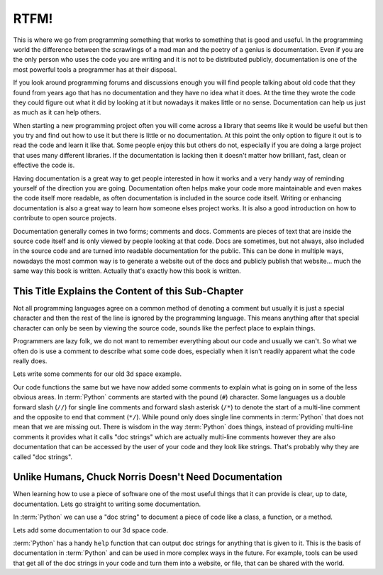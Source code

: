 RTFM!
-----

This is where we go from programming something that works to something that is
good and useful. In the programming world the difference between the scrawlings
of a mad man and the poetry of a genius is documentation. Even if you are the
only person who uses the code you are writing and it is not to be distributed
publicly, documentation is one of the most powerful tools a programmer has at
their disposal.

If you look around programming forums and discussions enough you will find
people talking about old code that they found from years ago that has no
documentation and they have no idea what it does. At the time they wrote the
code they could figure out what it did by looking at it but nowadays it makes
little or no sense. Documentation can help us just as much as it can help
others.

When starting a new programming project often you will come across a library
that seems like it would be useful but then you try and find out how to use it
but there is little or no documentation. At this point the only option to
figure it out is to read the code and learn it like that. Some people enjoy
this but others do not, especially if you are doing a large project that uses
many different libraries. If the documentation is lacking then it doesn't
matter how brilliant, fast, clean or effective the code is.

Having documentation is a great way to get people interested in how it works
and a very handy way of reminding yourself of the direction you are going.
Documentation often helps make your code more maintainable and even makes the
code itself more readable, as often documentation is included in the source
code itself. Writing or enhancing documentation is also a great way to learn
how someone elses project works. It is also a good introduction on how to
contribute to open source projects.

Documentation generally comes in two forms; comments and docs. Comments are
pieces of text that are inside the source code itself and is only viewed by
people looking at that code. Docs are sometimes, but not always, also included
in the source code and are turned into readable documentation for the public.
This can be done in multiple ways, nowadays the most common way is to generate
a website out of the docs and publicly publish that website... much the same
way this book is written. Actually that's exactly how this book is written.

This Title Explains the Content of this Sub-Chapter
===================================================

Not all programming languages agree on a common method of denoting a comment
but usually it is just a special character and then the rest of the line is
ignored by the programming language. This means anything after that special
character can only be seen by viewing the source code, sounds like the perfect
place to explain things.

Programmers are lazy folk, we do not want to remember everything about our
code and usually we can't. So what we often do is use a comment to describe
what some code does, especially when it isn't readily apparent what the code
really does.

Lets write some comments for our old 3d space example.

.. testcode::

   class InSpace(object):

       def __init__(self, posx=0, posy=0, posz=0):
           self.posx = posx
           self.posy = posy
           self.posz = posz

       def move_x(self, distance):
           self.posx += distance #Add distance to position x

       def move_y(self, distance):
           self.posy += distance #Add distance to position y

       def move_z(self, distance):
           self.posz += distance #Add distance to position z

   class Cube(InSpace):

       def __init__(self, size, posx=0, posy=0, posz=0):
           #Call the parent constructor.
           super(Cube, self).__init__(posx, posy, posz)
           self.size = size

Our code functions the same but we have now added some comments to explain what
is going on in some of the less obvious areas. In :term:`Python` comments are
started with the pound (``#``) character. Some languages us a double forward
slash (``//``) for single line comments and forward slash asterisk (``/*``) to
denote the start of a multi-line comment and the opposite to end that comment
(``*/``). While pound only does single line comments in :term:`Python` that
does not mean that we are missing out. There is wisdom in the way
:term:`Python` does things, instead of providing multi-line comments it
provides what it calls "doc strings" which are actually multi-line comments
however they are also documentation that can be accessed by the user of your
code and they look like strings. That's probably why they are called "doc
strings".

Unlike Humans, Chuck Norris Doesn't Need Documentation
======================================================

When learning how to use a piece of software one of the most useful things that
it can provide is clear, up to date, documentation. Lets go straight to writing
some documentation.

In :term:`Python` we can use a "doc string" to document a piece of code like a
class, a function, or a method.

Lets add some documentation to our 3d space code.


.. testcode::

   class InSpace(object):
       """
       Describes an object in a 3d environment.
       """
       def __init__(self, posx=0, posy=0, posz=0):
           self.posx = posx
           self.posy = posy
           self.posz = posz

       def move_x(self, distance):
           """Move on the X axis."""
           self.posx += distance #Add distance to position x

       def move_y(self, distance):
           """Move on the Y axis."""
           self.posy += distance #Add distance to position y

       def move_z(self, distance):
           """Move on the Z axis."""
           self.posz += distance #Add distance to position z

   class Cube(InSpace):
       """
       A Cube in 3d space.
       
       Stores a single size variable for the size of all edges.
       """
       def __init__(self, size, posx=0, posy=0, posz=0):
           #Call the parent constructor.
           super(Cube, self).__init__(posx, posy, posz)
           self.size = size

:term:`Python` has a handy ``help`` function that can output doc strings for
anything that is given to it. This is the basis of documentation in
:term:`Python` and can be used in more complex ways in the future. For example,
tools can be used that get all of the doc strings in your code and turn them
into a website, or file, that can be shared with the world.
